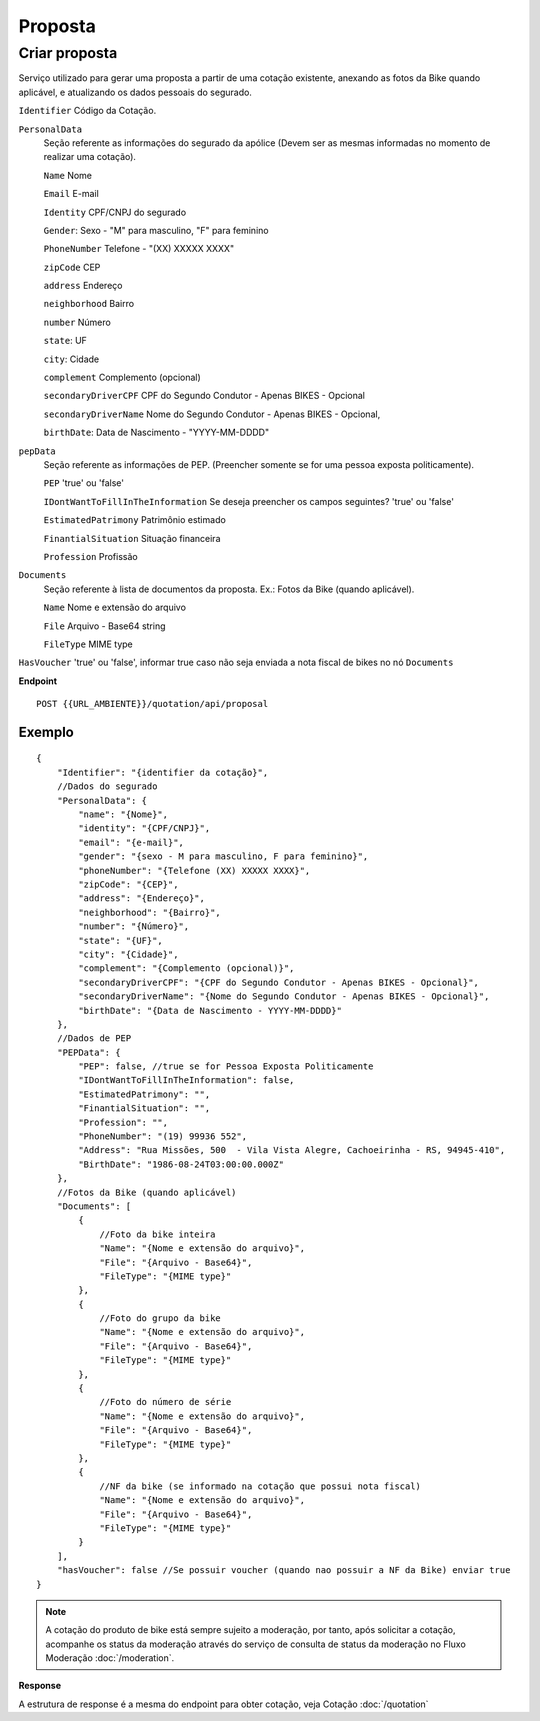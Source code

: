 Proposta
==================

Criar proposta
^^^^^^^^^^^^^^

Serviço utilizado para gerar uma proposta a partir de uma cotação existente, anexando as fotos da Bike quando aplicável, e atualizando os dados pessoais do segurado.

``Identifier`` Código da Cotação.
   
``PersonalData`` 
    Seção referente as informações do segurado da apólice (Devem ser as mesmas informadas no momento de realizar uma cotação).

    ``Name`` Nome
    
    ``Email`` E-mail
    
    ``Identity`` CPF/CNPJ do segurado
    
    ``Gender``: Sexo - "M" para masculino, "F" para feminino
    
    ``PhoneNumber`` Telefone - "(XX) XXXXX XXXX"
    
    ``zipCode`` CEP
    
    ``address`` Endereço
    
    ``neighborhood`` Bairro
    
    ``number`` Número
    
    ``state``: UF
    
    ``city``: Cidade
    
    ``complement`` Complemento (opcional)
    
    ``secondaryDriverCPF`` CPF do Segundo Condutor - Apenas BIKES - Opcional
    
    ``secondaryDriverName`` Nome do Segundo Condutor - Apenas BIKES - Opcional,
    
    ``birthDate``: Data de Nascimento - "YYYY-MM-DDDD"

``pepData`` 
    Seção referente as informações de PEP. (Preencher somente se for uma pessoa exposta politicamente).

    ``PEP`` 'true' ou 'false'
    
    ``IDontWantToFillInTheInformation`` Se deseja preencher os campos seguintes? 'true' ou 'false'
    
    ``EstimatedPatrimony`` Patrimônio estimado
    
    ``FinantialSituation`` Situação financeira
    
    ``Profession`` Profissão


``Documents`` 
    Seção referente à lista de documentos da proposta. Ex.: Fotos da Bike (quando aplicável).
    
    ``Name`` Nome e extensão do arquivo
    
    ``File`` Arquivo - Base64 string
    
    ``FileType`` MIME type



``HasVoucher`` 'true' ou 'false', informar true caso não seja enviada a nota fiscal de bikes no nó ``Documents``
 

**Endpoint**

::

    POST {{URL_AMBIENTE}}/quotation/api/proposal
    
    
Exemplo
""""""""""""""""""

::

   {
       "Identifier": "{identifier da cotação}",
       //Dados do segurado
       "PersonalData": { 
           "name": "{Nome}",
           "identity": "{CPF/CNPJ}",
           "email": "{e-mail}",
           "gender": "{sexo - M para masculino, F para feminino}",
           "phoneNumber": "{Telefone (XX) XXXXX XXXX}",
           "zipCode": "{CEP}",
           "address": "{Endereço}",
           "neighborhood": "{Bairro}",
           "number": "{Número}",
           "state": "{UF}",
           "city": "{Cidade}",
           "complement": "{Complemento (opcional)}",
           "secondaryDriverCPF": "{CPF do Segundo Condutor - Apenas BIKES - Opcional}",
           "secondaryDriverName": "{Nome do Segundo Condutor - Apenas BIKES - Opcional}",
           "birthDate": "{Data de Nascimento - YYYY-MM-DDDD}"
       },
       //Dados de PEP
       "PEPData": {
           "PEP": false, //true se for Pessoa Exposta Politicamente
           "IDontWantToFillInTheInformation": false,
           "EstimatedPatrimony": "",
           "FinantialSituation": "",
           "Profession": "",
           "PhoneNumber": "(19) 99936 552",
           "Address": "Rua Missões, 500  - Vila Vista Alegre, Cachoeirinha - RS, 94945-410",
           "BirthDate": "1986-08-24T03:00:00.000Z"
       },
       //Fotos da Bike (quando aplicável)
       "Documents": [
           {
               //Foto da bike inteira
               "Name": "{Nome e extensão do arquivo}",
               "File": "{Arquivo - Base64}",
               "FileType": "{MIME type}"
           },
           {
               //Foto do grupo da bike
               "Name": "{Nome e extensão do arquivo}",
               "File": "{Arquivo - Base64}",
               "FileType": "{MIME type}"
           },
           {
               //Foto do número de série
               "Name": "{Nome e extensão do arquivo}",
               "File": "{Arquivo - Base64}",
               "FileType": "{MIME type}"
           },
           {
               //NF da bike (se informado na cotação que possui nota fiscal)
               "Name": "{Nome e extensão do arquivo}",
               "File": "{Arquivo - Base64}",
               "FileType": "{MIME type}"
           }
       ],
       "hasVoucher": false //Se possuir voucher (quando nao possuir a NF da Bike) enviar true
   }

.. Note:: A cotação do produto de bike está sempre sujeito a moderação, por tanto, após solicitar a cotação, acompanhe os status da moderação através do serviço de consulta de status da moderação no Fluxo Moderação :doc:`/moderation`.

**Response**

A estrutura de response é a mesma do endpoint para obter cotação, veja Cotação :doc:`/quotation`
